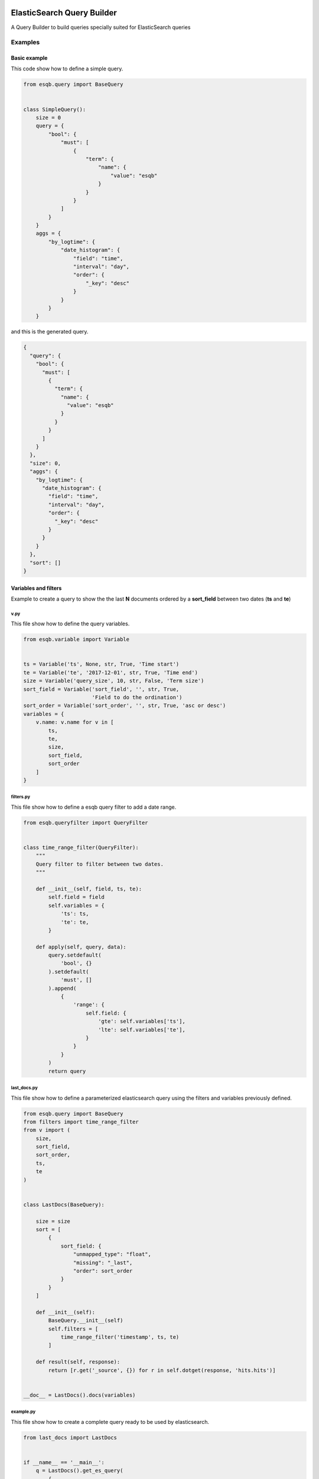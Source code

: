 .. image:: https://travis-ci.org/openshine/python-esqb.svg?branch=master
    :target: https://travis-ci.org/openshine/python-esqb

===========================
ElasticSearch Query Builder
===========================

A Query Builder to build queries specially suited for ElasticSearch queries

Examples
--------

Basic example
+++++++++++++

This code show how to define a simple query.

.. code-block:: python

    from esqb.query import BaseQuery


    class SimpleQuery():
        size = 0
        query = {
            "bool": {
                "must": [
                    {
                        "term": {
                            "name": {
                                "value": "esqb"
                            }
                        }
                    }
                ]
            }
        }
        aggs = {
            "by_logtime": {
                "date_histogram": {
                    "field": "time",
                    "interval": "day",
                    "order": {
                        "_key": "desc"
                    }
                }
            }
        }

and this is the generated query.

.. code-block:: json

    {
      "query": {
        "bool": {
          "must": [
            {
              "term": {
                "name": {
                  "value": "esqb"
                }
              }
            }
          ]
        }
      },
      "size": 0,
      "aggs": {
        "by_logtime": {
          "date_histogram": {
            "field": "time",
            "interval": "day",
            "order": {
              "_key": "desc"
            }
          }
        }
      },
      "sort": []
    }

Variables and filters
+++++++++++++++++++++

Example to create a query to show the the last **N** documents ordered by a **sort_field** between two dates (**ts** and **te**)

v.py
^^^^

This file show how to define the query variables.

.. code-block:: python

    from esqb.variable import Variable


    ts = Variable('ts', None, str, True, 'Time start')
    te = Variable('te', '2017-12-01', str, True, 'Time end')
    size = Variable('query_size', 10, str, False, 'Term size')
    sort_field = Variable('sort_field', '', str, True,
                          'Field to do the ordination')
    sort_order = Variable('sort_order', '', str, True, 'asc or desc')
    variables = {
        v.name: v.name for v in [
            ts,
            te,
            size,
            sort_field,
            sort_order
        ]
    }

filters.py
^^^^^^^^^^

This file show how to define a esqb query filter to add a date range.

.. code-block:: python

    from esqb.queryfilter import QueryFilter


    class time_range_filter(QueryFilter):
        """
        Query filter to filter between two dates.
        """

        def __init__(self, field, ts, te):
            self.field = field
            self.variables = {
                'ts': ts,
                'te': te,
            }

        def apply(self, query, data):
            query.setdefault(
                'bool', {}
            ).setdefault(
                'must', []
            ).append(
                {
                    'range': {
                        self.field: {
                            'gte': self.variables['ts'],
                            'lte': self.variables['te'],
                        }
                    }
                }
            )
            return query

last_docs.py
^^^^^^^^^^^^

This file show how to define a parameterized elasticsearch query using the filters and variables previously defined.

.. code-block:: python

    from esqb.query import BaseQuery
    from filters import time_range_filter
    from v import (
        size,
        sort_field,
        sort_order,
        ts,
        te
    )


    class LastDocs(BaseQuery):

        size = size
        sort = [
            {
                sort_field: {
                    "unmapped_type": "float",
                    "missing": "_last",
                    "order": sort_order
                }
            }
        ]

        def __init__(self):
            BaseQuery.__init__(self)
            self.filters = [
                time_range_filter('timestamp', ts, te)
            ]

        def result(self, response):
            return [r.get('_source', {}) for r in self.dotget(response, 'hits.hits')]


    __doc__ = LastDocs().docs(variables)

example.py
^^^^^^^^^^

This file show how to create a complete query ready to be used by elasticsearch.

.. code-block:: python

    from last_docs import LastDocs


    if __name__ == '__main__':
        q = LastDocs().get_es_query(
            {
                'ts': '1980',
                'te': '1990',
                'query_size': 3,
                'sort_order': 'asc',
                'sort_field': 'age'
            }
        )
        print(q)

And this is the query.

.. code-block:: sh

    $> python example.py

    {
      "query": {
        "bool": {
          "must": [
            {
              "range": {
                "timestamp": {
                  "gte": "1980",
                  "lte": "1990"
                }
              }
            }
          ]
        }
      },
      "size": 3,
      "aggs": {},
      "sort": [
        {
          "age": {
            "unmapped_type": "float",
            "missing": "_last",
            "order": "asc"
          }
        }
      ]
    }


Features
--------

* TODO

Credits
---------

This package was created with Cookiecutter_ and the `audreyr/cookiecutter-pypackage`_ project template.

.. _Cookiecutter: https://github.com/audreyr/cookiecutter
.. _`audreyr/cookiecutter-pypackage`: https://github.com/audreyr/cookiecutter-pypackage
